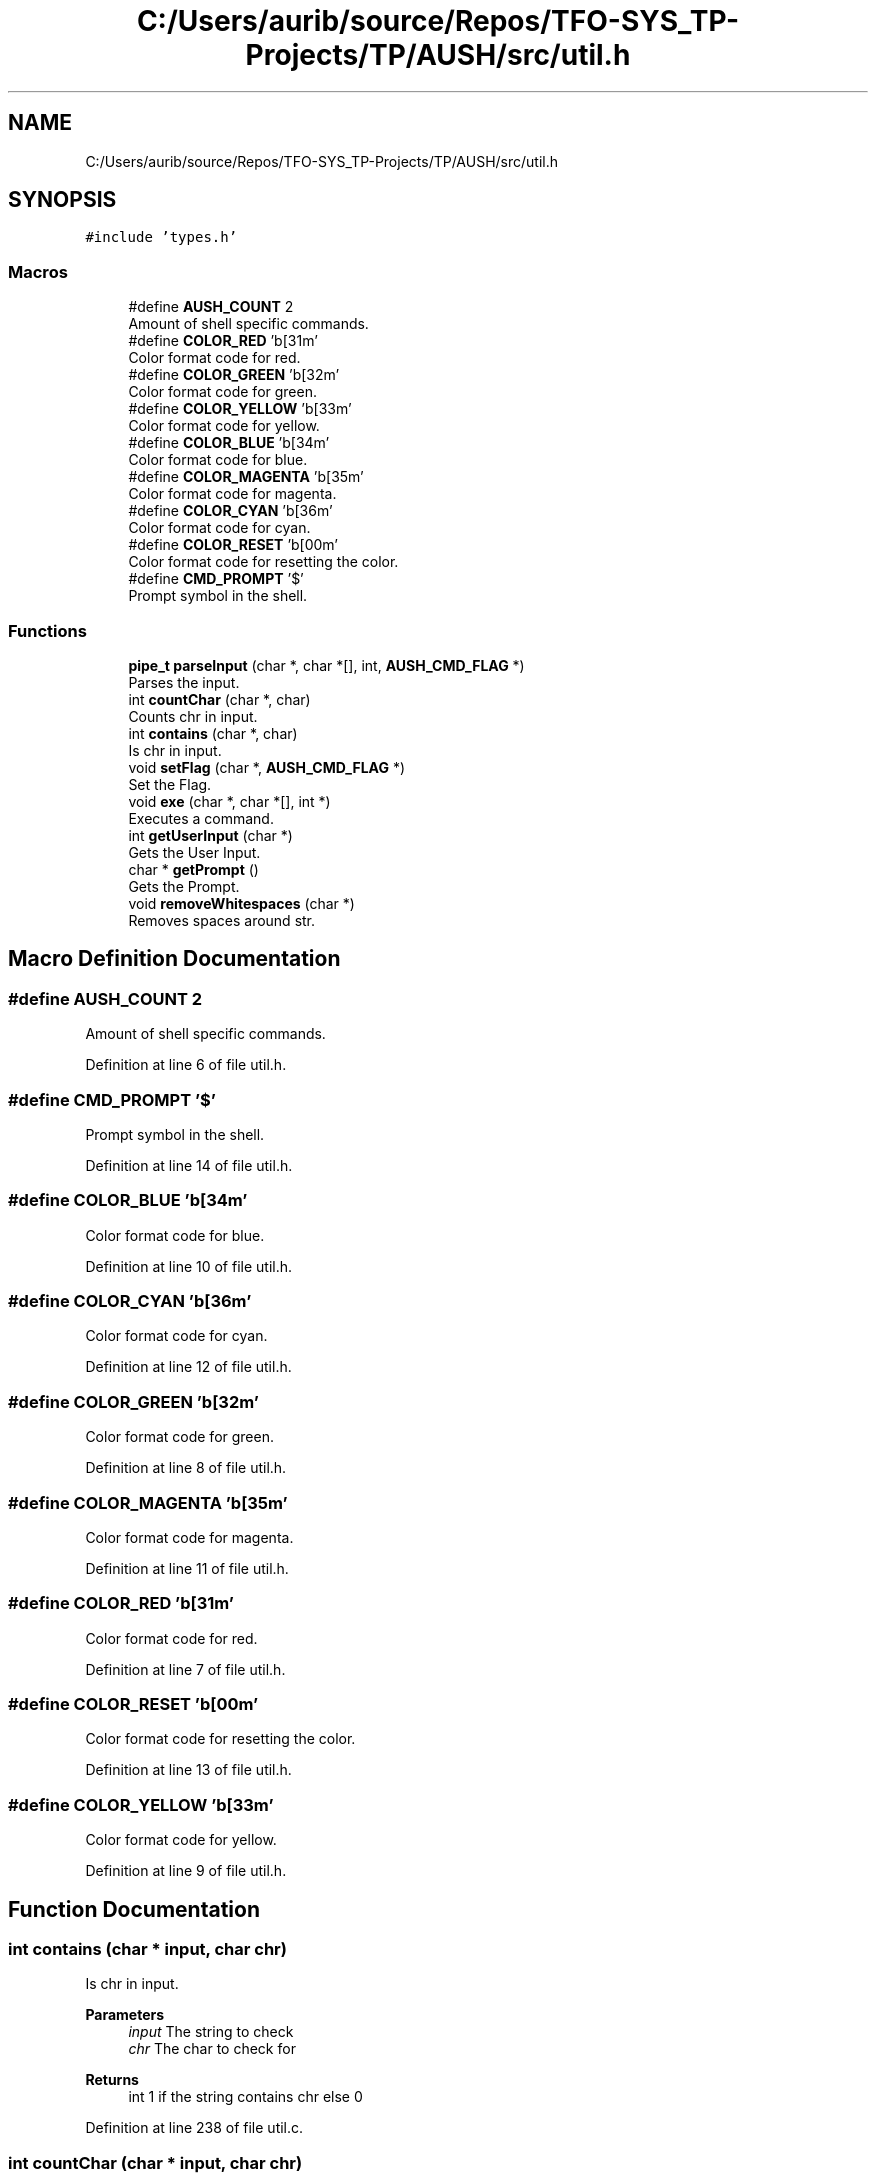 .TH "C:/Users/aurib/source/Repos/TFO-SYS_TP-Projects/TP/AUSH/src/util.h" 3 "Mon Apr 5 2021" "AUSH" \" -*- nroff -*-
.ad l
.nh
.SH NAME
C:/Users/aurib/source/Repos/TFO-SYS_TP-Projects/TP/AUSH/src/util.h
.SH SYNOPSIS
.br
.PP
\fC#include 'types\&.h'\fP
.br

.SS "Macros"

.in +1c
.ti -1c
.RI "#define \fBAUSH_COUNT\fP   2"
.br
.RI "Amount of shell specific commands\&. "
.ti -1c
.RI "#define \fBCOLOR_RED\fP   '\\x1b[31m'"
.br
.RI "Color format code for red\&. "
.ti -1c
.RI "#define \fBCOLOR_GREEN\fP   '\\x1b[32m'"
.br
.RI "Color format code for green\&. "
.ti -1c
.RI "#define \fBCOLOR_YELLOW\fP   '\\x1b[33m'"
.br
.RI "Color format code for yellow\&. "
.ti -1c
.RI "#define \fBCOLOR_BLUE\fP   '\\x1b[34m'"
.br
.RI "Color format code for blue\&. "
.ti -1c
.RI "#define \fBCOLOR_MAGENTA\fP   '\\x1b[35m'"
.br
.RI "Color format code for magenta\&. "
.ti -1c
.RI "#define \fBCOLOR_CYAN\fP   '\\x1b[36m'"
.br
.RI "Color format code for cyan\&. "
.ti -1c
.RI "#define \fBCOLOR_RESET\fP   '\\x1b[00m'"
.br
.RI "Color format code for resetting the color\&. "
.ti -1c
.RI "#define \fBCMD_PROMPT\fP   '$'"
.br
.RI "Prompt symbol in the shell\&. "
.in -1c
.SS "Functions"

.in +1c
.ti -1c
.RI "\fBpipe_t\fP \fBparseInput\fP (char *, char *[], int, \fBAUSH_CMD_FLAG\fP *)"
.br
.RI "Parses the input\&. "
.ti -1c
.RI "int \fBcountChar\fP (char *, char)"
.br
.RI "Counts chr in input\&. "
.ti -1c
.RI "int \fBcontains\fP (char *, char)"
.br
.RI "Is chr in input\&. "
.ti -1c
.RI "void \fBsetFlag\fP (char *, \fBAUSH_CMD_FLAG\fP *)"
.br
.RI "Set the Flag\&. "
.ti -1c
.RI "void \fBexe\fP (char *, char *[], int *)"
.br
.RI "Executes a command\&. "
.ti -1c
.RI "int \fBgetUserInput\fP (char *)"
.br
.RI "Gets the User Input\&. "
.ti -1c
.RI "char * \fBgetPrompt\fP ()"
.br
.RI "Gets the Prompt\&. "
.ti -1c
.RI "void \fBremoveWhitespaces\fP (char *)"
.br
.RI "Removes spaces around str\&. "
.in -1c
.SH "Macro Definition Documentation"
.PP 
.SS "#define AUSH_COUNT   2"

.PP
Amount of shell specific commands\&. 
.PP
Definition at line 6 of file util\&.h\&.
.SS "#define CMD_PROMPT   '$'"

.PP
Prompt symbol in the shell\&. 
.PP
Definition at line 14 of file util\&.h\&.
.SS "#define COLOR_BLUE   '\\x1b[34m'"

.PP
Color format code for blue\&. 
.PP
Definition at line 10 of file util\&.h\&.
.SS "#define COLOR_CYAN   '\\x1b[36m'"

.PP
Color format code for cyan\&. 
.PP
Definition at line 12 of file util\&.h\&.
.SS "#define COLOR_GREEN   '\\x1b[32m'"

.PP
Color format code for green\&. 
.PP
Definition at line 8 of file util\&.h\&.
.SS "#define COLOR_MAGENTA   '\\x1b[35m'"

.PP
Color format code for magenta\&. 
.PP
Definition at line 11 of file util\&.h\&.
.SS "#define COLOR_RED   '\\x1b[31m'"

.PP
Color format code for red\&. 
.PP
Definition at line 7 of file util\&.h\&.
.SS "#define COLOR_RESET   '\\x1b[00m'"

.PP
Color format code for resetting the color\&. 
.PP
Definition at line 13 of file util\&.h\&.
.SS "#define COLOR_YELLOW   '\\x1b[33m'"

.PP
Color format code for yellow\&. 
.PP
Definition at line 9 of file util\&.h\&.
.SH "Function Documentation"
.PP 
.SS "int contains (char * input, char chr)"

.PP
Is chr in input\&. 
.PP
\fBParameters\fP
.RS 4
\fIinput\fP The string to check 
.br
\fIchr\fP The char to check for 
.RE
.PP
\fBReturns\fP
.RS 4
int 1 if the string contains chr else 0 
.RE
.PP

.PP
Definition at line 238 of file util\&.c\&.
.SS "int countChar (char * input, char chr)"

.PP
Counts chr in input\&. Counts the occurences of the char chr in the string input\&. The search is case sensitive
.PP
\fBParameters\fP
.RS 4
\fIinput\fP The input string 
.br
\fIchr\fP The char to search 
.RE
.PP
\fBReturns\fP
.RS 4
int The amount of times chr occures in input 
.RE
.PP

.PP
Definition at line 117 of file util\&.c\&.
.SS "void exe (char * cmd, char * args[], int * lastRet)"

.PP
Executes a command\&. Executes the command with the passed arguments and sets the return value\&. The args array has to be null terminated
.PP
\fBParameters\fP
.RS 4
\fIcmd\fP The command to execute 
.br
\fIargs\fP The argument list\&. The first is the same as cmd and the last has to be NULL 
.br
\fIlastRet\fP The pointer to the integer holding the last exit code 
.RE
.PP

.PP
Definition at line 281 of file util\&.c\&.
.SS "char* getPrompt ()"

.PP
Gets the Prompt\&. Creates the shell prompt and returns the pointer to it\&. The string is allocated with malloc() so you want to free() it after
.PP
\fBReturns\fP
.RS 4
char* The shell prompt 
.RE
.PP

.PP
Definition at line 333 of file util\&.c\&.
.SS "int getUserInput (char * out)"

.PP
Gets the User Input\&. Promps for the input using readline() from GNU libreadline and copies the input into out
.PP
\fBParameters\fP
.RS 4
\fIout\fP The pointer to copy the input to 
.RE
.PP
\fBReturns\fP
.RS 4
int 1 if the input was taken correctly else 0 
.RE
.PP

.PP
Definition at line 305 of file util\&.c\&.
.SS "\fBpipe_t\fP parseInput (char * cmd, char * out[], int argCount, \fBAUSH_CMD_FLAG\fP * flag)"

.PP
Parses the input\&. Takes an input string and parses the string returning a full pipe struct if the input was a pipe else it writes the args into the out array\&. The pipe functionality is not yet implemented and will lead to a crash
.PP
\fBParameters\fP
.RS 4
\fIcmd\fP The input to parse 
.br
\fIout\fP The array of args to write to if the input isn't a pipe 
.br
\fIargCount\fP The amount of arguments in the input 
.br
\fIflag\fP The pointer to the flag to set according to the parsing 
.RE
.PP
\fBReturns\fP
.RS 4
pipe_t Returns a filled or empty pipe struct 
.RE
.PP

.PP
Definition at line 145 of file util\&.c\&.
.SS "void removeWhitespaces (char * str)"

.PP
Removes spaces around str\&. Removes leading and trailing whitespace characters from the string s
.PP
\fBParameters\fP
.RS 4
\fIstr\fP The string to remove the spaces from 
.RE
.PP

.PP
Definition at line 416 of file util\&.c\&.
.SS "void setFlag (char * cmd, \fBAUSH_CMD_FLAG\fP * flag)"

.PP
Set the Flag\&. Sets the flag according to the input\&. Only sets flags for shell specific commands
.PP
\fBParameters\fP
.RS 4
\fIcmd\fP The command to check 
.br
\fIflag\fP The pointer to the flag to set 
.RE
.PP

.PP
Definition at line 252 of file util\&.c\&.
.SH "Author"
.PP 
Generated automatically by Doxygen for AUSH from the source code\&.
